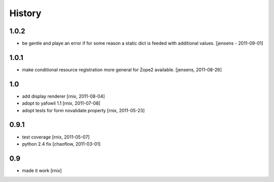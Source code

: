 
History
=======

1.0.2
-----

- be gentle and playe an error if for some reason a static dict is feeded
  with additional values. 
  [jensens - 2011-09-01]

1.0.1
-----

- make conditional resource registration more general for Zope2 available.
  [jensens, 2011-08-26]

1.0
---

- add display renderer
  [rnix, 2011-08-04]

- adopt to yafowil 1.1
  [rnix, 2011-07-08]

- adopt tests for form novalidate property
  [rnix, 2011-05-23]

0.9.1
-----

- test coverage
  [rnix, 2011-05-07]

- python 2.4 fix
  [chaoflow, 2011-03-01]

0.9
---

- made it work [rnix]
